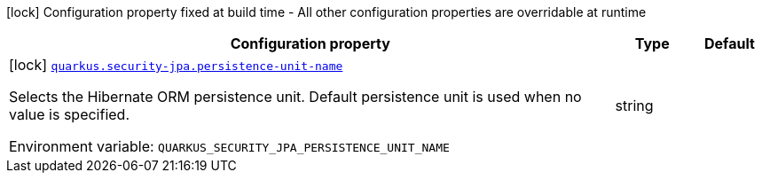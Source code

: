 [.configuration-legend]
icon:lock[title=Fixed at build time] Configuration property fixed at build time - All other configuration properties are overridable at runtime
[.configuration-reference.searchable, cols="80,.^10,.^10"]
|===

h|[.header-title]##Configuration property##
h|Type
h|Default

a|icon:lock[title=Fixed at build time] [[quarkus-security-jpa_quarkus-security-jpa-persistence-unit-name]] [.property-path]##link:#quarkus-security-jpa_quarkus-security-jpa-persistence-unit-name[`quarkus.security-jpa.persistence-unit-name`]##
ifdef::add-copy-button-to-config-props[]
config_property_copy_button:+++quarkus.security-jpa.persistence-unit-name+++[]
endif::add-copy-button-to-config-props[]


[.description]
--
Selects the Hibernate ORM persistence unit. Default persistence unit is used when no value is specified.


ifdef::add-copy-button-to-env-var[]
Environment variable: env_var_with_copy_button:+++QUARKUS_SECURITY_JPA_PERSISTENCE_UNIT_NAME+++[]
endif::add-copy-button-to-env-var[]
ifndef::add-copy-button-to-env-var[]
Environment variable: `+++QUARKUS_SECURITY_JPA_PERSISTENCE_UNIT_NAME+++`
endif::add-copy-button-to-env-var[]
--
|string
|`+++<default>+++`

|===

